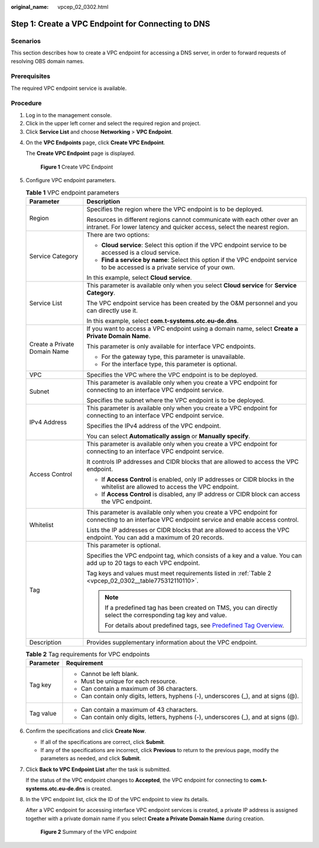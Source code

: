 :original_name: vpcep_02_0302.html

.. _vpcep_02_0302:

Step 1: Create a VPC Endpoint for Connecting to DNS
===================================================

Scenarios
---------

This section describes how to create a VPC endpoint for accessing a DNS server, in order to forward requests of resolving OBS domain names.

Prerequisites
-------------

The required VPC endpoint service is available.

Procedure
---------

#. Log in to the management console.
#. Click |image1| in the upper left corner and select the required region and project.
#. Click **Service List** and choose **Networking** > **VPC Endpoint**.

4. On the **VPC Endpoints** page, click **Create VPC Endpoint**.

   The **Create VPC Endpoint** page is displayed.


   .. figure:: /_static/images/en-us_image_0000002185000233.png
      :alt: **Figure 1** Create VPC Endpoint

      **Figure 1** Create VPC Endpoint

5. Configure VPC endpoint parameters.

   .. _vpcep_02_0302__table85139343530:

   .. table:: **Table 1** VPC endpoint parameters

      +-----------------------------------+------------------------------------------------------------------------------------------------------------------------------------------------------+
      | Parameter                         | Description                                                                                                                                          |
      +===================================+======================================================================================================================================================+
      | Region                            | Specifies the region where the VPC endpoint is to be deployed.                                                                                       |
      |                                   |                                                                                                                                                      |
      |                                   | Resources in different regions cannot communicate with each other over an intranet. For lower latency and quicker access, select the nearest region. |
      +-----------------------------------+------------------------------------------------------------------------------------------------------------------------------------------------------+
      | Service Category                  | There are two options:                                                                                                                               |
      |                                   |                                                                                                                                                      |
      |                                   | -  **Cloud service**: Select this option if the VPC endpoint service to be accessed is a cloud service.                                              |
      |                                   | -  **Find a service by name**: Select this option if the VPC endpoint service to be accessed is a private service of your own.                       |
      |                                   |                                                                                                                                                      |
      |                                   | In this example, select **Cloud service**.                                                                                                           |
      +-----------------------------------+------------------------------------------------------------------------------------------------------------------------------------------------------+
      | Service List                      | This parameter is available only when you select **Cloud service** for **Service Category**.                                                         |
      |                                   |                                                                                                                                                      |
      |                                   | The VPC endpoint service has been created by the O&M personnel and you can directly use it.                                                          |
      |                                   |                                                                                                                                                      |
      |                                   | In this example, select **com.t-systems.otc.eu-de.dns**.                                                                                             |
      +-----------------------------------+------------------------------------------------------------------------------------------------------------------------------------------------------+
      | Create a Private Domain Name      | If you want to access a VPC endpoint using a domain name, select **Create a Private Domain Name**.                                                   |
      |                                   |                                                                                                                                                      |
      |                                   | This parameter is only available for interface VPC endpoints.                                                                                        |
      |                                   |                                                                                                                                                      |
      |                                   | -  For the gateway type, this parameter is unavailable.                                                                                              |
      |                                   | -  For the interface type, this parameter is optional.                                                                                               |
      +-----------------------------------+------------------------------------------------------------------------------------------------------------------------------------------------------+
      | VPC                               | Specifies the VPC where the VPC endpoint is to be deployed.                                                                                          |
      +-----------------------------------+------------------------------------------------------------------------------------------------------------------------------------------------------+
      | Subnet                            | This parameter is available only when you create a VPC endpoint for connecting to an interface VPC endpoint service.                                 |
      |                                   |                                                                                                                                                      |
      |                                   | Specifies the subnet where the VPC endpoint is to be deployed.                                                                                       |
      +-----------------------------------+------------------------------------------------------------------------------------------------------------------------------------------------------+
      | IPv4 Address                      | This parameter is available only when you create a VPC endpoint for connecting to an interface VPC endpoint service.                                 |
      |                                   |                                                                                                                                                      |
      |                                   | Specifies the IPv4 address of the VPC endpoint.                                                                                                      |
      |                                   |                                                                                                                                                      |
      |                                   | You can select **Automatically assign** or **Manually specify**.                                                                                     |
      +-----------------------------------+------------------------------------------------------------------------------------------------------------------------------------------------------+
      | Access Control                    | This parameter is available only when you create a VPC endpoint for connecting to an interface VPC endpoint service.                                 |
      |                                   |                                                                                                                                                      |
      |                                   | It controls IP addresses and CIDR blocks that are allowed to access the VPC endpoint.                                                                |
      |                                   |                                                                                                                                                      |
      |                                   | -  If **Access Control** is enabled, only IP addresses or CIDR blocks in the whitelist are allowed to access the VPC endpoint.                       |
      |                                   | -  If **Access Control** is disabled, any IP address or CIDR block can access the VPC endpoint.                                                      |
      +-----------------------------------+------------------------------------------------------------------------------------------------------------------------------------------------------+
      | Whitelist                         | This parameter is available only when you create a VPC endpoint for connecting to an interface VPC endpoint service and enable access control.       |
      |                                   |                                                                                                                                                      |
      |                                   | Lists the IP addresses or CIDR blocks that are allowed to access the VPC endpoint. You can add a maximum of 20 records.                              |
      +-----------------------------------+------------------------------------------------------------------------------------------------------------------------------------------------------+
      | Tag                               | This parameter is optional.                                                                                                                          |
      |                                   |                                                                                                                                                      |
      |                                   | Specifies the VPC endpoint tag, which consists of a key and a value. You can add up to 20 tags to each VPC endpoint.                                 |
      |                                   |                                                                                                                                                      |
      |                                   | Tag keys and values must meet requirements listed in :ref:`Table 2 <vpcep_02_0302__table775312110110>`.                                              |
      |                                   |                                                                                                                                                      |
      |                                   | .. note::                                                                                                                                            |
      |                                   |                                                                                                                                                      |
      |                                   |    If a predefined tag has been created on TMS, you can directly select the corresponding tag key and value.                                         |
      |                                   |                                                                                                                                                      |
      |                                   |    For details about predefined tags, see `Predefined Tag Overview <https://docs.otc.t-systems.com/usermanual/tms/en-us_topic_0056266269.html>`__.   |
      +-----------------------------------+------------------------------------------------------------------------------------------------------------------------------------------------------+
      | Description                       | Provides supplementary information about the VPC endpoint.                                                                                           |
      +-----------------------------------+------------------------------------------------------------------------------------------------------------------------------------------------------+

   .. _vpcep_02_0302__table775312110110:

   .. table:: **Table 2** Tag requirements for VPC endpoints

      +-----------------------------------+--------------------------------------------------------------------------------------+
      | Parameter                         | Requirement                                                                          |
      +===================================+======================================================================================+
      | Tag key                           | -  Cannot be left blank.                                                             |
      |                                   | -  Must be unique for each resource.                                                 |
      |                                   | -  Can contain a maximum of 36 characters.                                           |
      |                                   | -  Can contain only digits, letters, hyphens (-), underscores (_), and at signs (@). |
      +-----------------------------------+--------------------------------------------------------------------------------------+
      | Tag value                         | -  Can contain a maximum of 43 characters.                                           |
      |                                   | -  Can contain only digits, letters, hyphens (-), underscores (_), and at signs (@). |
      +-----------------------------------+--------------------------------------------------------------------------------------+

6. .. _vpcep_02_0302__li20290450181218:

   Confirm the specifications and click **Create Now**.

   -  If all of the specifications are correct, click **Submit**.
   -  If any of the specifications are incorrect, click **Previous** to return to the previous page, modify the parameters as needed, and click **Submit**.

7. Click **Back to VPC Endpoint List** after the task is submitted.

   If the status of the VPC endpoint changes to **Accepted**, the VPC endpoint for connecting to **com.t-systems.otc.eu-de.dns** is created.

8. In the VPC endpoint list, click the ID of the VPC endpoint to view its details.

   After a VPC endpoint for accessing interface VPC endpoint services is created, a private IP address is assigned together with a private domain name if you select **Create a Private Domain Name** during creation.


   .. figure:: /_static/images/en-us_image_0000002184964665.png
      :alt: **Figure 2** Summary of the VPC endpoint

      **Figure 2** Summary of the VPC endpoint

.. |image1| image:: /_static/images/en-us_image_0000001979891813.png
